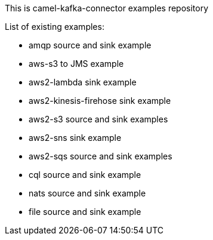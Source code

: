 This is camel-kafka-connector examples repository

List of existing examples:

- amqp source and sink example
- aws-s3 to JMS example
- aws2-lambda sink example
- aws2-kinesis-firehose sink example
- aws2-s3 source and sink examples
- aws2-sns sink example
- aws2-sqs source and sink examples
- cql source and sink example
- nats source and sink example
- file source and sink example
